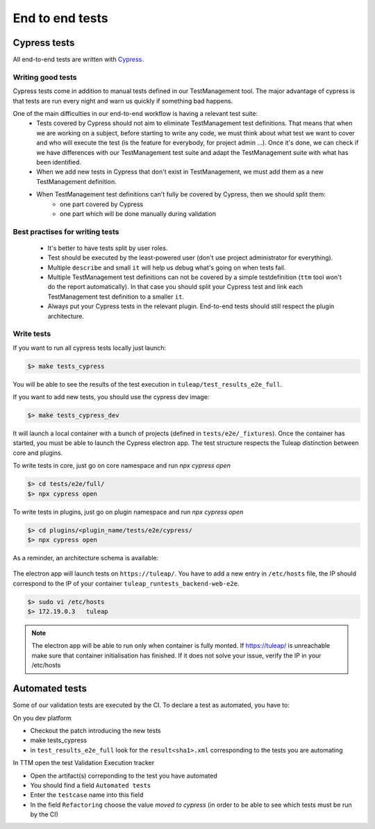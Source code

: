 End to end tests
================

Cypress tests
-------------

All end-to-end tests are written with `Cypress <https://www.cypress.io>`_.

Writing good tests
^^^^^^^^^^^^^^^^^^

Cypress tests come in addition to manual tests defined in our TestManagement tool.
The major advantage of cypress is that tests are run every night and warn us quickly if something bad happens.

One of the main difficulties in our end-to-end workflow is having a relevant test suite:
 - Tests covered by Cypress should not aim to eliminate TestManagement test definitions.
   That means that when we are working on a subject, before starting to write any code, we must think about what test we want to cover and who will execute the test (is the feature for everybody, for project admin ...). Once it's done, we can check if we have differences with our TestManagement test suite and adapt the TestManagement suite with what has been identified.
 - When we add new tests in Cypress that don't exist in TestManagement, we must add them as a new TestManagement definition.
 - When TestManagement test definitions can't fully be covered by Cypress, then we should split them:
    - one part covered by Cypress
    - one part which will be done manually during validation

Best practises for writing tests
^^^^^^^^^^^^^^^^^^^^^^^^^^^^^^^^

  - It's better to have tests split by user roles.
  - Test should be executed by the least-powered user (don't use project administrator for everything).
  - Multiple ``describe`` and small ``it`` will help us debug what's going on when tests fail.
  - Multiple TestManagement test definitions can not be covered by a simple testdefinition (``ttm`` tool won't do the report automatically). In that case you should split your Cypress test and link each TestManagement test definition to a smaller ``it``.
  - Always put your Cypress tests in the relevant plugin. End-to-end tests should still respect the plugin architecture.


Write tests
^^^^^^^^^^^

If you want to run all cypress tests locally just launch:

.. code-block:: bash

   $> make tests_cypress

You will be able to see the results of the test execution in ``tuleap/test_results_e2e_full``.

If you want to add new tests, you should use the cypress dev image:

.. code-block:: bash

   $> make tests_cypress_dev

It will launch a local container with a bunch of projects (defined in ``tests/e2e/_fixtures``).
Once the container has started, you must be able to launch the Cypress electron app.
The test structure respects the Tuleap distinction between core and plugins.

To write tests in core, just go on core namespace and run `npx cypress open`

.. code-block:: bash

   $> cd tests/e2e/full/
   $> npx cypress open

To write tests in plugins, just go on plugin namespace and run `npx cypress open`

.. code-block:: bash

   $> cd plugins/<plugin_name/tests/e2e/cypress/
   $> npx cypress open

As a reminder, an architecture schema is available:

..
    graph TD
        A[Tuleap] --> plugins
        A[Tuleap] --> B[tests]
        plugins --> plugin_name
        plugin_name --> test
        test --> e2e
        e2e --> cypress
        cypress --> C[cypress]
        C[cypress] --> _fixtures
        _fixtures --> project-to-import.xml
        C[cypress] --> integration
        integration --> test.spec.js
        C[cypress] --> support
        support --> index.js
        B[tests] --> D[e2e]
        D[e2e] --> full
        full --> E[cypress]
        E[cypress] --> F[_fixtures]
        F[_fixtures] --> G[project-to-import.xml]
        E[cypress] --> H[integration]
        H[integration] --> I[test.spec.js]
        E[cypress] --> J[support]
        J[support] --> K[index.js]

.. figure:: ../../images/diagrams/architecture/cypress.png
    :align: center
    :alt: Cypress organisation
    :name: Cypress organisation


The electron app will launch tests on ``https://tuleap/``.
You have to add a new entry in ``/etc/hosts`` file, the IP should correspond to the IP of your container ``tuleap_runtests_backend-web-e2e``.

.. code-block:: bash

   $> sudo vi /etc/hosts
   $> 172.19.0.3   tuleap


.. note::

  The electron app will be able to run only when container is fully monted.
  If https://tuleap/ is unreachable make sure that container initialisation has finished.
  If it does not solve your issue, verify the IP in your /etc/hosts


Automated tests
---------------
Some of our validation tests are executed by the CI.
To declare a test as automated, you have to:

On you dev platform

* Checkout the patch introducing the new tests
* make tests_cypress
* in ``test_results_e2e_full`` look for the ``result<sha1>.xml`` corresponding to the tests you are automating

In TTM open the test Validation Execution tracker

* Open the artifact(s) correponding to the test you have automated
* You should find a field ``Automated tests``
* Enter the ``testcase`` name into this field
* In the field ``Refactoring`` choose the value `moved to cypress` (in order to be able to see which tests must be run by the CI)
